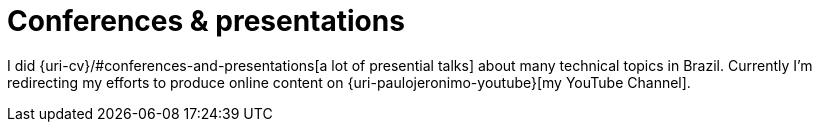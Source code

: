 [[conferences-and-presentations]]
//= icon:comments[] Conferences & presentations
= Conferences & presentations

I did {uri-cv}/#conferences-and-presentations[a lot of presential talks]
about many technical topics in Brazil.
Currently I'm redirecting my efforts to produce online content on
{uri-paulojeronimo-youtube}[my YouTube Channel].
